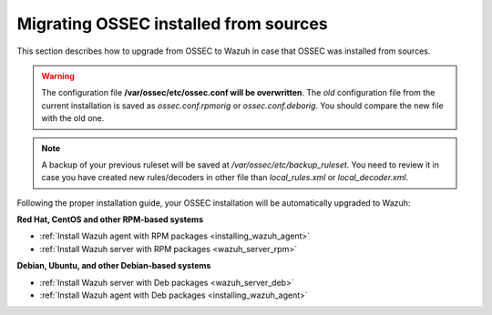 .. _upgrading_ossec_sources:

Migrating OSSEC installed from sources
===================================================

This section describes how to upgrade from OSSEC to Wazuh in case that OSSEC was installed from sources.

.. warning::
    The configuration file **/var/ossec/etc/ossec.conf will be overwritten**. The *old* configuration file from the current installation is saved as *ossec.conf.rpmorig* or *ossec.conf.deborig*. You should compare the new file with the old one.

.. note::
    A backup of your previous ruleset will be saved at */var/ossec/etc/backup_ruleset*. You need to review it in case you have created new rules/decoders in other file than *local_rules.xml* or *local_decoder.xml*.

Following the proper installation guide, your OSSEC installation will be automatically upgraded to Wazuh:


**Red Hat, CentOS and other RPM-based systems**

- :ref:`Install Wazuh agent with RPM packages <installing_wazuh_agent>`
- :ref:`Install Wazuh server with RPM packages <wazuh_server_rpm>`

**Debian, Ubuntu, and other Debian-based systems**

- :ref:`Install Wazuh server with Deb packages <wazuh_server_deb>`
- :ref:`Install Wazuh agent with Deb packages <installing_wazuh_agent>`
